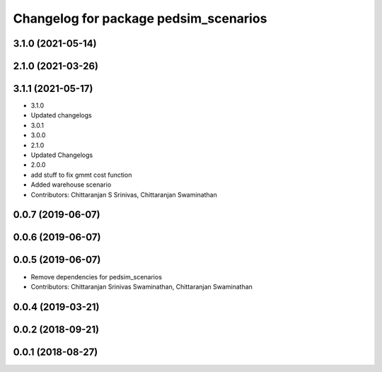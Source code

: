 ^^^^^^^^^^^^^^^^^^^^^^^^^^^^^^^^^^^^^^
Changelog for package pedsim_scenarios
^^^^^^^^^^^^^^^^^^^^^^^^^^^^^^^^^^^^^^

3.1.0 (2021-05-14)
------------------

2.1.0 (2021-03-26)
------------------

3.1.1 (2021-05-17)
------------------
* 3.1.0
* Updated changelogs
* 3.0.1
* 3.0.0
* 2.1.0
* Updated Changelogs
* 2.0.0
* add stuff to fix gmmt cost function
* Added warehouse scenario
* Contributors: Chittaranjan S Srinivas, Chittaranjan Swaminathan

0.0.7 (2019-06-07)
------------------

0.0.6 (2019-06-07)
------------------

0.0.5 (2019-06-07)
------------------

* Remove dependencies for pedsim_scenarios
* Contributors: Chittaranjan Srinivas Swaminathan, Chittaranjan Swaminathan

0.0.4 (2019-03-21)
------------------

0.0.2 (2018-09-21)
------------------

0.0.1 (2018-08-27)
------------------
